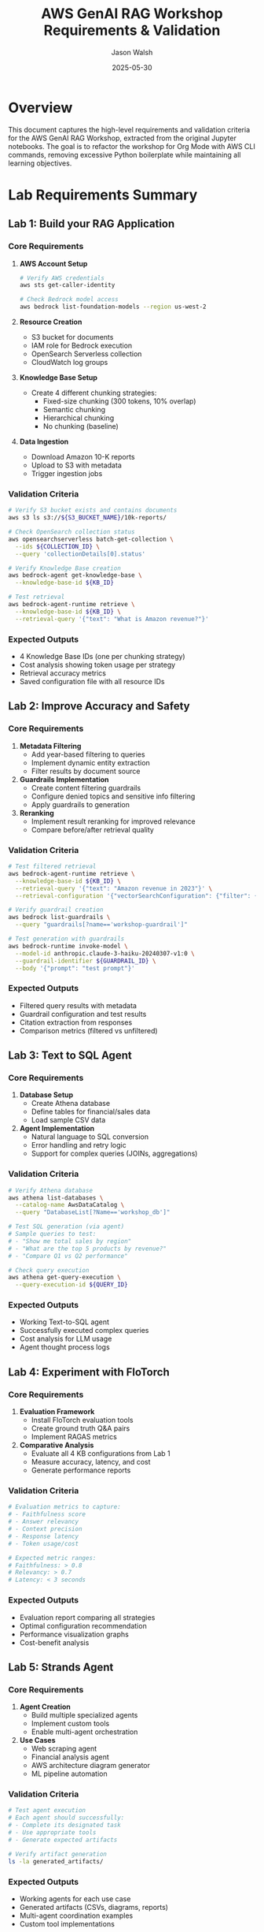 #+TITLE: AWS GenAI RAG Workshop Requirements & Validation
#+AUTHOR: Jason Walsh
#+DATE: 2025-05-30

* Overview

This document captures the high-level requirements and validation criteria for the AWS GenAI RAG Workshop, extracted from the original Jupyter notebooks. The goal is to refactor the workshop for Org Mode with AWS CLI commands, removing excessive Python boilerplate while maintaining all learning objectives.

* Lab Requirements Summary

** Lab 1: Build your RAG Application

*** Core Requirements
1. *AWS Account Setup*
   #+BEGIN_SRC bash
   # Verify AWS credentials
   aws sts get-caller-identity
   
   # Check Bedrock model access
   aws bedrock list-foundation-models --region us-west-2
   #+END_SRC

2. *Resource Creation*
   - S3 bucket for documents
   - IAM role for Bedrock execution
   - OpenSearch Serverless collection
   - CloudWatch log groups

3. *Knowledge Base Setup*
   - Create 4 different chunking strategies:
     - Fixed-size chunking (300 tokens, 10% overlap)
     - Semantic chunking
     - Hierarchical chunking
     - No chunking (baseline)

4. *Data Ingestion*
   - Download Amazon 10-K reports
   - Upload to S3 with metadata
   - Trigger ingestion jobs

*** Validation Criteria
#+BEGIN_SRC bash
# Verify S3 bucket exists and contains documents
aws s3 ls s3://${S3_BUCKET_NAME}/10k-reports/

# Check OpenSearch collection status
aws opensearchserverless batch-get-collection \
  --ids ${COLLECTION_ID} \
  --query 'collectionDetails[0].status'

# Verify Knowledge Base creation
aws bedrock-agent get-knowledge-base \
  --knowledge-base-id ${KB_ID}

# Test retrieval
aws bedrock-agent-runtime retrieve \
  --knowledge-base-id ${KB_ID} \
  --retrieval-query '{"text": "What is Amazon revenue?"}'
#+END_SRC

*** Expected Outputs
- 4 Knowledge Base IDs (one per chunking strategy)
- Cost analysis showing token usage per strategy
- Retrieval accuracy metrics
- Saved configuration file with all resource IDs

** Lab 2: Improve Accuracy and Safety

*** Core Requirements
1. *Metadata Filtering*
   - Add year-based filtering to queries
   - Implement dynamic entity extraction
   - Filter results by document source

2. *Guardrails Implementation*
   - Create content filtering guardrails
   - Configure denied topics and sensitive info filtering
   - Apply guardrails to generation

3. *Reranking*
   - Implement result reranking for improved relevance
   - Compare before/after retrieval quality

*** Validation Criteria
#+BEGIN_SRC bash
# Test filtered retrieval
aws bedrock-agent-runtime retrieve \
  --knowledge-base-id ${KB_ID} \
  --retrieval-query '{"text": "Amazon revenue in 2023"}' \
  --retrieval-configuration '{"vectorSearchConfiguration": {"filter": {"equals": {"year": "2023"}}}}'

# Verify guardrail creation
aws bedrock list-guardrails \
  --query "guardrails[?name=='workshop-guardrail']"

# Test generation with guardrails
aws bedrock-runtime invoke-model \
  --model-id anthropic.claude-3-haiku-20240307-v1:0 \
  --guardrail-identifier ${GUARDRAIL_ID} \
  --body '{"prompt": "test prompt"}'
#+END_SRC

*** Expected Outputs
- Filtered query results with metadata
- Guardrail configuration and test results
- Citation extraction from responses
- Comparison metrics (filtered vs unfiltered)

** Lab 3: Text to SQL Agent

*** Core Requirements
1. *Database Setup*
   - Create Athena database
   - Define tables for financial/sales data
   - Load sample CSV data

2. *Agent Implementation*
   - Natural language to SQL conversion
   - Error handling and retry logic
   - Support for complex queries (JOINs, aggregations)

*** Validation Criteria
#+BEGIN_SRC bash
# Verify Athena database
aws athena list-databases \
  --catalog-name AwsDataCatalog \
  --query "DatabaseList[?Name=='workshop_db']"

# Test SQL generation (via agent)
# Sample queries to test:
# - "Show me total sales by region"
# - "What are the top 5 products by revenue?"
# - "Compare Q1 vs Q2 performance"

# Check query execution
aws athena get-query-execution \
  --query-execution-id ${QUERY_ID}
#+END_SRC

*** Expected Outputs
- Working Text-to-SQL agent
- Successfully executed complex queries
- Cost analysis for LLM usage
- Agent thought process logs

** Lab 4: Experiment with FloTorch

*** Core Requirements
1. *Evaluation Framework*
   - Install FloTorch evaluation tools
   - Create ground truth Q&A pairs
   - Implement RAGAS metrics

2. *Comparative Analysis*
   - Evaluate all 4 KB configurations from Lab 1
   - Measure accuracy, latency, and cost
   - Generate performance reports

*** Validation Criteria
#+BEGIN_SRC python
# Evaluation metrics to capture:
# - Faithfulness score
# - Answer relevancy
# - Context precision
# - Response latency
# - Token usage/cost

# Expected metric ranges:
# Faithfulness: > 0.8
# Relevancy: > 0.7
# Latency: < 3 seconds
#+END_SRC

*** Expected Outputs
- Evaluation report comparing all strategies
- Optimal configuration recommendation
- Performance visualization graphs
- Cost-benefit analysis

** Lab 5: Strands Agent

*** Core Requirements
1. *Agent Creation*
   - Build multiple specialized agents
   - Implement custom tools
   - Enable multi-agent orchestration

2. *Use Cases*
   - Web scraping agent
   - Financial analysis agent
   - AWS architecture diagram generator
   - ML pipeline automation

*** Validation Criteria
#+BEGIN_SRC bash
# Test agent execution
# Each agent should successfully:
# - Complete its designated task
# - Use appropriate tools
# - Generate expected artifacts

# Verify artifact generation
ls -la generated_artifacts/
#+END_SRC

*** Expected Outputs
- Working agents for each use case
- Generated artifacts (CSVs, diagrams, reports)
- Multi-agent coordination examples
- Custom tool implementations

* Refactoring Strategy

** Replace Jupyter cells with Org Mode blocks

*** Example Transformation
Original Jupyter:
```python
# Cell 1: Setup
region_name = "us-west-2"
aws_info = aru.get_aws_account_info(region_name)
account_number = aws_info["account_number"]

# Cell 2: Create resources
s3_bucket_name = resource_names["s3_bucket_name"]
aru.create_s3_bucket(s3_bucket_name, region_name)
```

Refactored Org Mode:
#+BEGIN_SRC bash :results output
# Setup environment
source .env
export AWS_REGION="us-west-2"
export ACCOUNT_NUMBER=$(aws sts get-caller-identity --query Account --output text)

# Create S3 bucket
export S3_BUCKET_NAME="${ACCOUNT_NUMBER}-${AWS_REGION}-advanced-rag-workshop"
aws s3 mb s3://${S3_BUCKET_NAME} --region ${AWS_REGION}
#+END_SRC

** Benefits of Refactoring

1. *Simplicity*: Direct AWS CLI commands instead of Python wrappers
2. *Transparency*: Clear view of actual AWS operations
3. *Portability*: No Python environment dependencies
4. *Debugging*: Easier to troubleshoot with AWS CLI
5. *Learning*: Better understanding of AWS services

* Validation Checklist

** Pre-Workshop Setup
- [ ] AWS account with appropriate permissions
- [ ] Bedrock models enabled (Claude, Titan)
- [ ] AWS CLI configured and working
- [ ] Org Mode environment set up

** Lab 1 Validation
- [ ] All 4 Knowledge Bases created successfully
- [ ] Documents ingested into each KB
- [ ] Retrieval queries return relevant results
- [ ] Cost analysis completed

** Lab 2 Validation
- [ ] Metadata filtering working
- [ ] Guardrails blocking inappropriate content
- [ ] Citations extracted from responses
- [ ] Reranking improving relevance

** Lab 3 Validation
- [ ] Athena database and tables created
- [ ] Natural language queries converted to SQL
- [ ] Complex queries executed successfully
- [ ] Agent logs showing reasoning

** Lab 4 Validation
- [ ] FloTorch evaluation completed
- [ ] All KB strategies compared
- [ ] Performance metrics generated
- [ ] Optimal configuration identified

** Lab 5 Validation
- [ ] All agents created and functional
- [ ] Custom tools integrated
- [ ] Multi-agent orchestration working
- [ ] Expected artifacts generated

* Cost Estimates

Based on workshop analysis:

** Per Participant Costs
- Embedding generation: ~$2-5
- LLM inference: ~$5-10
- OpenSearch Serverless: ~$1/hour
- S3 storage: < $1
- Athena queries: < $1

*Total estimated cost per participant: $15-25*

** Optimization Opportunities
1. Use smaller models where appropriate (Haiku vs Sonnet)
2. Implement caching for repeated queries
3. Clean up resources after each lab
4. Use LocalStack for initial testing

* GitHub Issue Template

```markdown
## Refactor AWS GenAI RAG Workshop for Org Mode and AWS CLI

### Objective
Transform the existing Jupyter notebook-based workshop into a cleaner Org Mode implementation using AWS CLI commands instead of Python boilerplate.

### Motivation
- Current notebooks contain excessive Python wrapper code
- AWS CLI commands are more transparent and educational
- Org Mode provides better documentation and execution capabilities
- Reduces setup complexity and dependencies

### Deliverables
- [ ] Refactored Lab 1: RAG basics with AWS CLI
- [ ] Refactored Lab 2: Accuracy & safety improvements
- [ ] Refactored Lab 3: Text-to-SQL implementation
- [ ] Refactored Lab 4: Evaluation framework
- [ ] Refactored Lab 5: Agent development
- [ ] Comprehensive validation suite
- [ ] Cost optimization guide

### Success Criteria
- All original learning objectives maintained
- Reduced code complexity by >50%
- Clear AWS CLI commands for all operations
- Working validation tests for each lab
- Documentation of cost implications

### Technical Requirements
- AWS CLI v2
- Org Mode with babel support
- Bash/shell scripting
- Optional: Python only for complex logic

### Timeline
- Phase 1: Labs 1-2 refactoring (Week 1)
- Phase 2: Labs 3-5 refactoring (Week 2)
- Phase 3: Validation and documentation (Week 3)
```